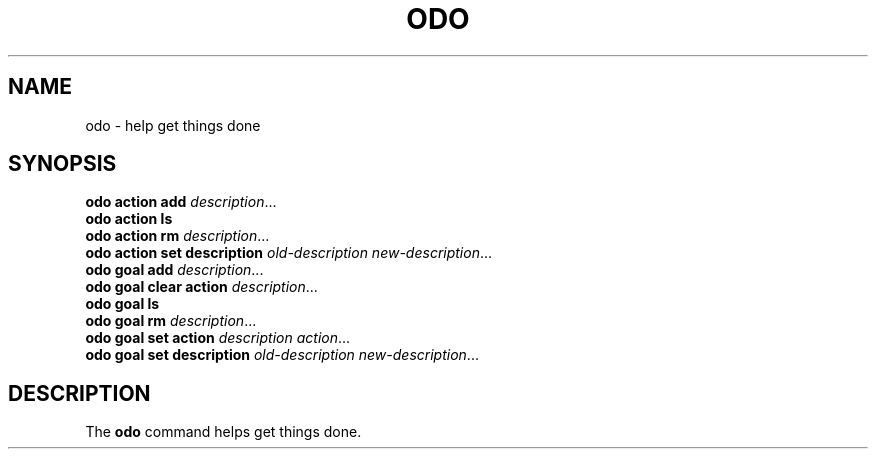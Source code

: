 .\" Copyright 2021 Matthew James Kraai
.\"
.\" This file is part of odo.
.\"
.\" odo is free software: you can redistribute it and/or modify it under
 \" the terms of the GNU Affero General Public License as published by the
 \" Free Software Foundation, either version 3 of the License, or (at your
 \" option) any later version.
.\"
.\" odo is distributed in the hope that it will be useful, but WITHOUT ANY
 \" WARRANTY; without even the implied warranty of MERCHANTABILITY or
 \" FITNESS FOR A PARTICULAR PURPOSE.  See the GNU Affero General Public
 \" License for more details.
.\"
.\" You should have received a copy of the GNU Affero General Public
 \" License along with odo.  If not, see <https://www.gnu.org/licenses/>.

.TH ODO 1 2021-05-11 ftbfs.org
.SH NAME
odo \- help get things done
.SH SYNOPSIS
.nf
.B odo action add \fIdescription\fR...
.B odo action ls
.B odo action rm \fIdescription\fR...
.B odo action set description \fIold-description\fP \fInew-description\fR...
.B odo goal add \fIdescription\fR...
.B odo goal clear action \fIdescription\fR...
.B odo goal ls
.B odo goal rm \fIdescription\fR...
.B odo goal set action \fIdescription\fP \fIaction\fR...
.B odo goal set description \fIold-description\fP \fInew-description\fR...
.fi
.SH DESCRIPTION
The
.B odo
command helps get things done.
